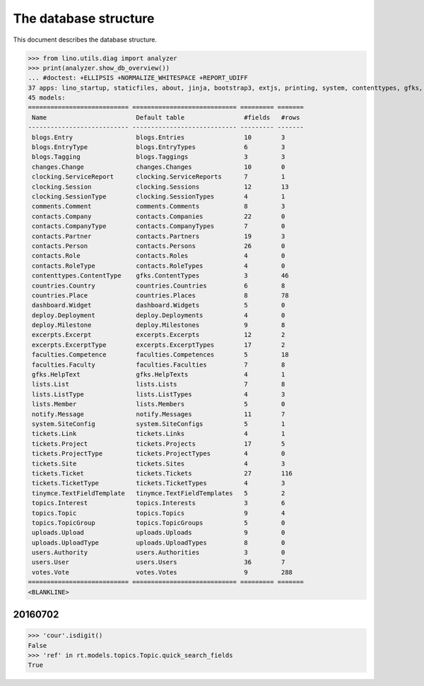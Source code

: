 .. _noi.specs.db:

======================
The database structure
======================

.. To run only this test::

    $ python setup.py test -s tests.SpecsTests.test_db

    doctest init:

    >>> import lino
    >>> lino.startup('lino_noi.projects.team.settings.doctests')
    >>> from lino.api.doctest import *

This document describes the database structure.

>>> from lino.utils.diag import analyzer
>>> print(analyzer.show_db_overview())
... #doctest: +ELLIPSIS +NORMALIZE_WHITESPACE +REPORT_UDIFF
37 apps: lino_startup, staticfiles, about, jinja, bootstrap3, extjs, printing, system, contenttypes, gfks, office, xl, countries, contacts, users, topics, votes, excerpts, comments, changes, noi, tickets, faculties, deploy, clocking, lists, blogs, notify, uploads, export_excel, tinymce, smtpd, weasyprint, appypod, dashboard, rest_framework, restful.
45 models:
=========================== ============================ ========= =======
 Name                        Default table                #fields   #rows
--------------------------- ---------------------------- --------- -------
 blogs.Entry                 blogs.Entries                10        3
 blogs.EntryType             blogs.EntryTypes             6         3
 blogs.Tagging               blogs.Taggings               3         3
 changes.Change              changes.Changes              10        0
 clocking.ServiceReport      clocking.ServiceReports      7         1
 clocking.Session            clocking.Sessions            12        13
 clocking.SessionType        clocking.SessionTypes        4         1
 comments.Comment            comments.Comments            8         3
 contacts.Company            contacts.Companies           22        0
 contacts.CompanyType        contacts.CompanyTypes        7         0
 contacts.Partner            contacts.Partners            19        3
 contacts.Person             contacts.Persons             26        0
 contacts.Role               contacts.Roles               4         0
 contacts.RoleType           contacts.RoleTypes           4         0
 contenttypes.ContentType    gfks.ContentTypes            3         46
 countries.Country           countries.Countries          6         8
 countries.Place             countries.Places             8         78
 dashboard.Widget            dashboard.Widgets            5         0
 deploy.Deployment           deploy.Deployments           4         0
 deploy.Milestone            deploy.Milestones            9         8
 excerpts.Excerpt            excerpts.Excerpts            12        2
 excerpts.ExcerptType        excerpts.ExcerptTypes        17        2
 faculties.Competence        faculties.Competences        5         18
 faculties.Faculty           faculties.Faculties          7         8
 gfks.HelpText               gfks.HelpTexts               4         1
 lists.List                  lists.Lists                  7         8
 lists.ListType              lists.ListTypes              4         3
 lists.Member                lists.Members                5         0
 notify.Message              notify.Messages              11        7
 system.SiteConfig           system.SiteConfigs           5         1
 tickets.Link                tickets.Links                4         1
 tickets.Project             tickets.Projects             17        5
 tickets.ProjectType         tickets.ProjectTypes         4         0
 tickets.Site                tickets.Sites                4         3
 tickets.Ticket              tickets.Tickets              27        116
 tickets.TicketType          tickets.TicketTypes          4         3
 tinymce.TextFieldTemplate   tinymce.TextFieldTemplates   5         2
 topics.Interest             topics.Interests             3         6
 topics.Topic                topics.Topics                9         4
 topics.TopicGroup           topics.TopicGroups           5         0
 uploads.Upload              uploads.Uploads              9         0
 uploads.UploadType          uploads.UploadTypes          8         0
 users.Authority             users.Authorities            3         0
 users.User                  users.Users                  36        7
 votes.Vote                  votes.Votes                  9         288
=========================== ============================ ========= =======
<BLANKLINE>



20160702
========

>>> 'cour'.isdigit()
False
>>> 'ref' in rt.models.topics.Topic.quick_search_fields
True

